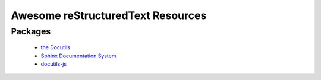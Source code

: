 ==============================================
 Awesome reStructuredText Resources |awesome|
==============================================

.. contents

----------
 Packages
----------

  * `the Docutils <http://docutils.sourceforge.net/>`_

  * `Sphinx Documentation System <http://www.sphinx-doc.org/>`_

  * `docutils-js <http://github.com/kaymccormick/docutils-js>`_
    
.. |awesome| image:: badge.svg
